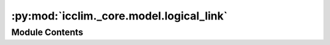 :py:mod:`icclim._core.model.logical_link`
=========================================

.. py:module:: icclim._core.model.logical_link

.. autoapi-nested-parse::

   Contain the LogicalLink class and registry.



Module Contents
---------------

.. py:class:: LogicalLink


   Logical link class to combine multiple threshold.

   This is meant to be used with the old user_indices API.
   It is now reccomended to use BoundedThreshold with generic indices instead.
   See :ref:`generic_indices_recipes` for how to combine thresholds with generic
   indices.


.. py:class:: LogicalLinkRegistry




   Registry for LogicalLink objects.
